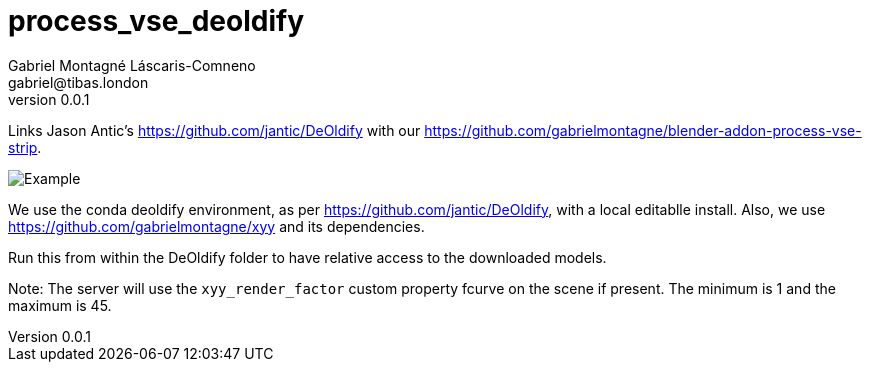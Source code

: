 = process_vse_deoldify
Gabriel Montagné Láscaris-Comneno <gabriel@tibas.london>
v0.0.1

Links Jason Antic's https://github.com/jantic/DeOldify with our 
https://github.com/gabrielmontagne/blender-addon-process-vse-strip.


image::feh_008408_000001_xxy_f-00055-a.png[Example]

We use the conda deoldify environment, as per https://github.com/jantic/DeOldify, with a local editablle install.
Also, we use https://github.com/gabrielmontagne/xyy and its dependencies.

Run this from within the DeOldify folder to have relative access to the downloaded models.

Note: The server will use the `xyy_render_factor` custom property fcurve on the scene if present.  The minimum is 1 and the maximum is 45.
